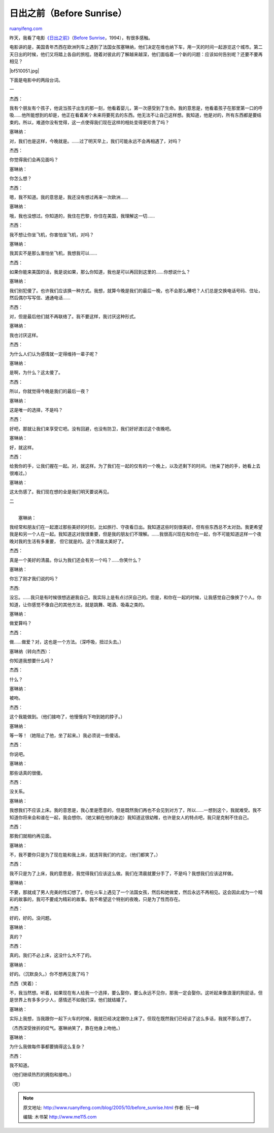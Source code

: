 .. _200510_before_sunrise:

日出之前（Before Sunrise）
=============================================

`ruanyifeng.com <http://www.ruanyifeng.com/blog/2005/10/before_sunrise.html>`__

昨天，我看了电影\ `《日出之前》 <http://pulp.bluecircus.net/archives/002161.html>`__\ （\ `Before
Sunrise <http://www.imdb.com/title/tt0112471/>`__\ ，1994），有很多感触。

电影讲的是，美国青年杰西在欧洲列车上遇到了法国女孩塞琳纳，他们决定在维也纳下车，用一天的时间一起游览这个城市。第二天日出的时候，他们又将踏上各自的旅程。随着对彼此的了解越来越深，他们面临着一个新的问题：应该如何告别呢？还要不要再相见？

|bf510051.jpg|

下面是电影中的两段台词。

一

杰西：

我有个朋友有个孩子，他说当孩子出生的那一刻，他看着婴儿，第一次感受到了生命。我的意思是，他看着孩子在那里第一口的呼吸……他所能想到的却是，他正在看着某个未来将要死去的东西。他无法不让自己这样想。我知道，他是对的，所有东西都是要结束的。所以，难道你没有觉得，这一点使得我们现在这样的相处变得更珍贵了吗？

塞琳纳：

对，我们也是这样，今晚就是。……过了明天早上，我们可能永远不会再相遇了，对吗？

杰西：

你觉得我们会再见面吗？

塞琳纳：

你怎么想？

杰西：

嗯，我不知道。我的意思是，我还没有想过再来一次欧洲……

塞琳纳：

哦，我也没想过。你知道的，我住在巴黎，你住在美国，我理解这一切……

杰西：

我不想让你坐飞机，你害怕坐飞机，对吗？

塞琳纳：

我其实不是那么害怕坐飞机，我想我可以……

杰西：

如果你能来美国的话，我是说如果，那么你知道，我也是可以再回到这里的……你想说什么？

塞琳纳：

我们别犯傻了。也许我们应该换一种方式。我想，就算今晚是我们的最后一晚，也不会那么糟吧？人们总是交换电话号码、住址，然后偶尔写写信、通通电话……

杰西：

对，但是最后他们就不再联络了。我不要这样，我讨厌这种形式。

塞琳纳：

我也讨厌这样。

杰西：

为什么人们认为感情就一定得维持一辈子呢？

塞琳纳：

是啊，为什么？这太傻了。

杰西：

所以，你就觉得今晚是我们的最后一夜？

塞琳纳：

这是唯一的选择，不是吗？

杰西：

好吧，那就让我们来享受它吧。没有回避，也没有防卫，我们好好渡过这个夜晚吧。

塞琳纳：

好，就这样。

杰西：

给我你的手，让我们握在一起。对，就这样。为了我们在一起的仅有的一个晚上，以及还剩下的时间。（他亲了她的手，她看上去很难过。）

塞琳纳：

这太伤感了。我们现在想的全是我们明天要说再见。

二

| 
|  塞琳纳：

我经常和朋友们在一起渡过那些美好的时刻，比如旅行、守夜看日出。我知道这些时刻很美好。但有些东西总不太对劲。我更希望我是和另一个人在一起。我知道这对我很重要，但是我的朋友们不理解。……我很高兴现在和你在一起，你不可能知道这样一个夜晚对我的生活有多重要，
但它就是的。这个清晨太美好了。

杰西：

真是一个美好的清晨。你认为我们还会有另一个吗？……你笑什么？

塞琳纳：

你忘了刚才我们说的吗？

杰西:

没忘。……我只是有时候很想逃避我自己。我实际上是有点讨厌自己的。但是，和你在一起的时候，让我感觉自己像换了个人。你知道，让你感觉不像自己的其他方法，就是跳舞、喝酒、吸毒之类的。

塞琳纳：

做爱算吗？

杰西：

做……做爱？对，这也是一个方法。（深呼吸，扭过头去。）

塞琳纳（转向杰西）：

你知道我想要什么吗？

杰西：

什么？

塞琳纳：

被吻。

杰西：

这个我能做到。（他们接吻了，他慢慢向下吻到她的脖子。）

塞琳纳：

等一等！（她阻止了他，坐了起来。）我必须说一些傻话。

杰西：

你说吧。

塞琳纳：

那些话真的很傻。

杰西：

没关系。

塞琳纳：

我想我们不应该上床。我的意思是，我心里是愿意的，但是既然我们再也不会见到对方了，所以……一想到这个，我就难受。我不知道你将来会和谁在一起，我会想你。（她又躺在他的身边）我知道这很幼稚，也许是女人的特点吧，我只是克制不住自己。

杰西：

那我们就相约再见面。

塞琳纳：

不，我不要你只是为了现在能和我上床，就违背我们的约定。（他们都笑了。）

杰西：

我不只是为了上床，我的意思是，我觉得我们应该这么做。我们在清晨就要分手了，不是吗？我想我们应该这样做。

塞琳纳：

不要，那就成了男人完美的性幻想了。你在火车上遇见了一个法国女孩，然后和她做爱，然后永远不再相见。这会因此成为一个精彩的故事的，我可不要成为精彩的故事。我不希望这个特别的夜晚，只是为了性而存在。

杰西：

好的，好的。没问题。

塞琳纳：

真的？

杰西：

真的。我们不必上床，这没什么大不了的。

塞琳纳：

好的。（沉默良久。）你不想再见我了吗？

杰西（笑着）：

不，我当然想。听着，如果现在有人给我一个选择，要么娶你，要么永远不见你，那我一定会娶你。这听起来像浪漫的狗屁话，但是世界上有多多少少人，感情还不如我们深，他们就结婚了。

塞琳纳：

实际上我想，当我跟你一起下火车的时候，我就已经决定跟你上床了。但现在既然我们已经谈了这么多话，我就不那么想了。

（杰西深受挫折的叹气。塞琳纳笑了，靠在他身上吻他。）

塞琳纳：

为什么我做每件事都要搞得这么复杂？

杰西：

我不知道。

（他们继续热烈的拥抱和接吻。）

（完）

.. note::
    原文地址: http://www.ruanyifeng.com/blog/2005/10/before_sunrise.html 
    作者: 阮一峰 

    编辑: 木书架 http://www.me115.com